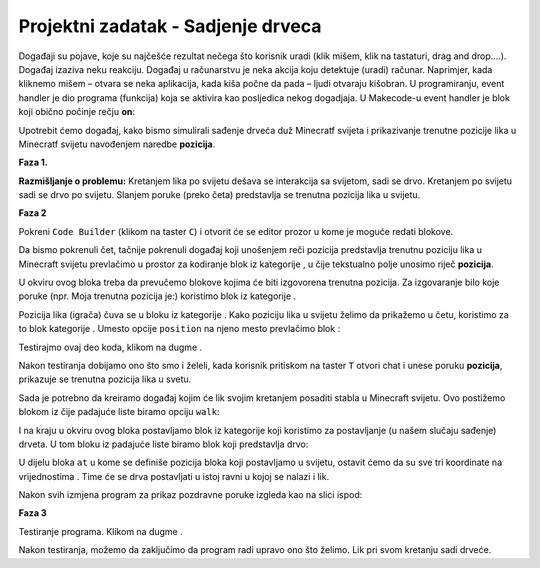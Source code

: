 Projektni zadatak - Sadjenje drveca
===================================

Događaji su pojave, koje su najčešće rezultat nečega što korisnik uradi (klik mišem, klik na tastaturi, drag and drop….). Događaj izaziva neku reakciju. Događaj u računarstvu je neka akcija koju detektuje (uradi) računar.  Naprimjer, kada kliknemo mišem – otvara se neka aplikacija, kada kiša počne da pada – ljudi otvaraju kišobran.
U programiranju, event handler je dio programa (funkcija) koja se aktivira kao posljedica nekog dogadjaja. U Makecode-u event handler je blok koji obično počinje rečju **on**:

.. image:: ../_images/_imageMinecraft/31.png
      :align: center

Upotrebit ćemo događaj, kako bismo simulirali sađenje drveća duž Minecratf svijeta i prikazivanje trenutne pozicije lika u Minecratf svijetu navođenjem naredbe **pozicija**.

**Faza 1.**

**Razmišljanje o problemu:** Kretanjem lika po svijetu dešava se interakcija sa svijetom, sadi se drvo. Kretanjem po svijetu sadi se drvo po svijetu. Slanjem poruke (preko četa) predstavlja se trenutna pozicija lika u svijetu.

**Faza 2**

Pokreni ``Code Builder`` (klikom na taster ``C``) i otvorit će se editor prozor u kome je moguće redati blokove.

Da bismo pokrenuli čet, tačnije pokrenuli događaj koji unošenjem reči pozicija predstavlja trenutnu poziciju lika u Minecraft svijetu prevlačimo u prostor za kodiranje blok |onchat| iz kategorije |Basic|, u čije tekstualno polje unosimo riječ **pozicija**.

.. |onchat| image:: ../_images/_imageMinecraft/40.png
              :width: 250px

.. |Basic| image:: ../_images/_imageMinecraft/40_.png

U okviru ovog bloka treba da prevučemo blokove kojima će biti izgovorena trenutna pozicija. Za izgovaranje bilo koje poruke (npr. Moja trenutna pozicija je:) koristimo blok |say| iz kategorije |Player|.

Pozicija lika (igrača) čuva se u bloku |position| iz kategorije |Player|. Kako poziciju lika u svijetu želimo da prikažemo u četu, koristimo za to blok |string| kategorije |Pozicija|. Umesto opcije ``position`` na njeno mesto prevlačimo blok |position|:

.. |say| image:: ../_images/_imageMinecraft/27.png
.. |Player| image:: ../_images/_imageMinecraft/27_.png
.. |position| image:: ../_images/_imageMinecraft/42_.png
.. |string| image:: ../_images/_imageMinecraft/41_.png
.. |Pozicija| image:: ../_images/_imageMinecraft/0.png

.. image:: ../_images/_imageMinecraft/41.png
      :align: center
      :width: 350px

Testirajmo ovaj deo koda, klikom na dugme |Play|.

Nakon testiranja dobijamo ono što smo i želeli, kada korisnik pritiskom na taster ``T`` otvori chat i unese poruku **pozicija**, prikazuje se trenutna pozicija lika u svetu.

.. |Play| image:: ../_images/_imageMinecraft/15.png
          :width: 40px

.. image:: ../_images/_imageMinecraft/43.png
          :align: center

.. image:: ../_images/_imageMinecraft/42.png
          :align: center

Sada je potrebno da kreiramo događaj kojim će lik svojim kretanjem posaditi stabla u Minecraft svijetu. Ovo postižemo blokom |walk| iz čije padajuće liste biramo opciju ``walk``:

.. |walk| image:: ../_images/_imageMinecraft/1_.png

.. image:: ../_images/_imageMinecraft/44.png
          :align: center


I na kraju u okviru ovog bloka postavljamo blok |place| iz kategorije |Blocks| koji koristimo za postavljanje (u našem slučaju sađenje) drveta. U tom bloku iz padajuće liste biramo blok koji predstavlja drvo:

.. |place| image:: ../_images/_imageMinecraft/45.png
              :width: 350px

.. |Blocks| image:: ../_images/_imageMinecraft/33_.png

.. image:: ../_images/_imageMinecraft/46.png
          :align: center
          :width: 450px

U dijelu bloka ``at`` u kome se definiše pozicija bloka koji postavljamo u svijetu, ostavit ćemo da su sve tri koordinate na vrijednostima |nula|. Time će se drva postavljati u istoj ravni u kojoj se nalazi i lik.

Nakon svih izmjena program za prikaz pozdravne poruke izgleda kao na slici ispod:

.. |nula| image:: ../_images/_imageMinecraft/47.png

.. image:: ../_images/_imageMinecraft/49.png
          :align: center

**Faza 3**

Testiranje programa.
Klikom na dugme |Play| .

.. image:: ../_images/_imageMinecraft/48.png
          :align: center

Nakon testiranja, možemo da zaključimo da program radi upravo ono što želimo. Lik pri svom kretanju sadi drveće.
